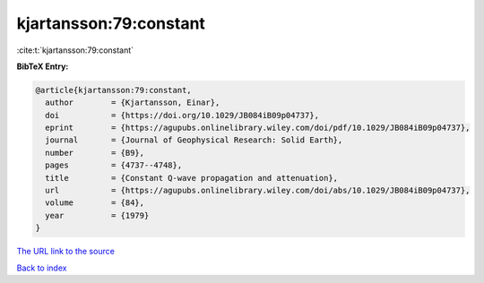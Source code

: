 kjartansson:79:constant
=======================

:cite:t:`kjartansson:79:constant`

**BibTeX Entry:**

.. code-block:: bibtex

   @article{kjartansson:79:constant,
     author        = {Kjartansson, Einar},
     doi           = {https://doi.org/10.1029/JB084iB09p04737},
     eprint        = {https://agupubs.onlinelibrary.wiley.com/doi/pdf/10.1029/JB084iB09p04737},
     journal       = {Journal of Geophysical Research: Solid Earth},
     number        = {B9},
     pages         = {4737--4748},
     title         = {Constant Q-wave propagation and attenuation},
     url           = {https://agupubs.onlinelibrary.wiley.com/doi/abs/10.1029/JB084iB09p04737},
     volume        = {84},
     year          = {1979}
   }

`The URL link to the source <https://agupubs.onlinelibrary.wiley.com/doi/abs/10.1029/JB084iB09p04737>`__


`Back to index <../By-Cite-Keys.html>`__
